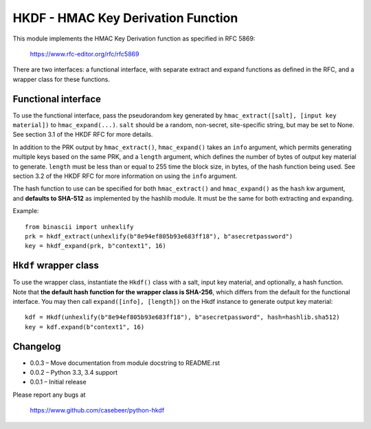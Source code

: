 HKDF - HMAC Key Derivation Function
===================================

This module implements the HMAC Key Derivation function as specified in RFC 5869:

    https://www.rfc-editor.org/rfc/rfc5869

There are two interfaces: a functional interface, with separate extract
and expand functions as defined in the RFC, and a wrapper class for
these functions.

Functional interface
--------------------

To use the functional interface, pass the pseudorandom key generated
by ``hmac_extract([salt], [input key material])`` to ``hmac_expand(...)``.
``salt`` should be a random, non-secret, site-specific string, but may be
set to None. See section 3.1 of the HKDF RFC for more details.

In addition to the PRK output by ``hmac_extract()``, ``hmac_expand()`` takes an
``info`` argument, which permits generating multiple keys based on the
same PRK, and a ``length`` argument, which defines the number of bytes
of output key material to generate. ``length`` must be less than or equal
to 255 time the block size, in bytes, of the hash function being used.
See section 3.2 of the HKDF RFC for more information on using the ``info``
argument.

The hash function to use can be specified for both ``hmac_extract()`` and
``hmac_expand()`` as the ``hash`` kw argument, and **defaults to SHA-512** as implemented
by the hashlib module. It must be the same for both extracting and expanding.

Example::

    from binascii import unhexlify
    prk = hkdf_extract(unhexlify(b"8e94ef805b93e683ff18"), b"asecretpassword")
    key = hkdf_expand(prk, b"context1", 16)

``Hkdf`` wrapper class
----------------------

To use the wrapper class, instantiate the ``Hkdf()`` class with a salt, input
key material, and optionally, a hash function. Note that **the default hash function
for the wrapper class is SHA-256**, which differs from the default for the functional
interface. You may then call ``expand([info], [length])`` on the Hkdf instance to
generate output key material::

    kdf = Hkdf(unhexlify(b"8e94ef805b93e683ff18"), b"asecretpassword", hash=hashlib.sha512)
    key = kdf.expand(b"context1", 16)

Changelog
---------

- 0.0.3 – Move documentation from module docstring to README.rst
- 0.0.2 – Python 3.3, 3.4 support
- 0.0.1 – Initial release

Please report any bugs at

    https://www.github.com/casebeer/python-hkdf
